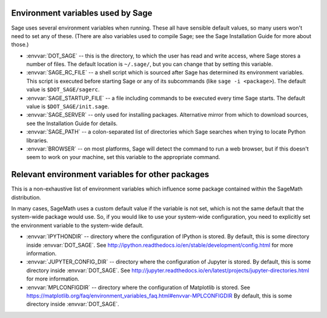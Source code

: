 Environment variables used by Sage
==================================

Sage uses several environment variables when running.  These all have
sensible default values, so many users won't need to set any of these.
(There are also variables used to compile Sage; see the Sage
Installation Guide for more about those.)

- :envvar:`DOT_SAGE` -- this is the directory, to which the user has
  read and write access, where Sage stores a number of files.  The
  default location is ``~/.sage/``, but you can change that by setting
  this variable.

- :envvar:`SAGE_RC_FILE` -- a shell script which is sourced after
  Sage has determined its environment variables.  This script is
  executed before starting Sage or any of its subcommands (like
  ``sage -i <package>``).  The default value is ``$DOT_SAGE/sagerc``.

- :envvar:`SAGE_STARTUP_FILE` -- a file including commands to be
  executed every time Sage starts.  The default value is
  ``$DOT_SAGE/init.sage``.

- :envvar:`SAGE_SERVER` -- only used for installing
  packages. Alternative mirror from which to download sources, see the
  Installation Guide for details.

- :envvar:`SAGE_PATH` -- a colon-separated list of directories which
  Sage searches when trying to locate Python libraries.

- :envvar:`BROWSER` -- on most platforms, Sage will detect the
  command to run a web browser, but if this doesn't seem to work on
  your machine, set this variable to the appropriate command.

Relevant environment variables for other packages
=================================================

This is a non-exhaustive list of environment variables which influence
some package contained within the SageMath distribution.

In many cases, SageMath uses a custom default value if the variable is
not set, which is not the same default that the system-wide package
would use. So, if you would like to use your system-wide configuration,
you need to explicitly set the environment variable to the system-wide
default.

- :envvar:`IPYTHONDIR` --
  directory where the configuration of IPython is stored. By default,
  this is some directory inside :envvar:`DOT_SAGE`.
  See http://ipython.readthedocs.io/en/stable/development/config.html
  for more information.

- :envvar:`JUPYTER_CONFIG_DIR` --
  directory where the configuration of Jupyter is stored. By default,
  this is some directory inside :envvar:`DOT_SAGE`.
  See http://jupyter.readthedocs.io/en/latest/projects/jupyter-directories.html
  for more information.

- :envvar:`MPLCONFIGDIR` --
  directory where the configuration of Matplotlib is stored.
  See https://matplotlib.org/faq/environment_variables_faq.html#envvar-MPLCONFIGDIR
  By default, this is some directory inside :envvar:`DOT_SAGE`.
